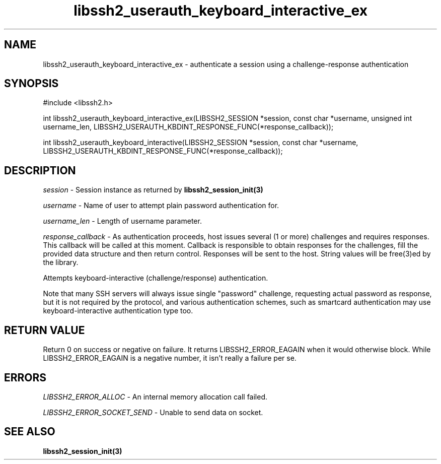 .\" $Id: libssh2_userauth_keyboard_interactive_ex.3,v 1.1 2008/03/08 18:26:32 dottedmag Exp $
.\"
.TH libssh2_userauth_keyboard_interactive_ex 3 "8 Mar 2008" "libssh2 0.19" "libssh2 manual"
.SH NAME
libssh2_userauth_keyboard_interactive_ex - authenticate a session using a challenge-response authentication
.SH SYNOPSIS
#include <libssh2.h>

int
libssh2_userauth_keyboard_interactive_ex(LIBSSH2_SESSION *session, const char *username, unsigned int username_len, LIBSSH2_USERAUTH_KBDINT_RESPONSE_FUNC(*response_callback));

int
libssh2_userauth_keyboard_interactive(LIBSSH2_SESSION *session, const char *username, LIBSSH2_USERAUTH_KBDINT_RESPONSE_FUNC(*response_callback));

.SH DESCRIPTION
\fIsession\fP - Session instance as returned by 
.BR libssh2_session_init(3)

\fIusername\fP - Name of user to attempt plain password authentication for.

\fIusername_len\fP - Length of username parameter.

\fIresponse_callback\fP - As authentication proceeds, host issues several (1 or more) challenges and requires responses. This callback will be called at this moment. Callback is responsible to obtain responses for the challenges, fill the provided data structure and then return control. Responses will be sent to the host. String values will be free(3)ed by the library.

Attempts keyboard-interactive (challenge/response) authentication.

Note that many SSH servers will always issue single "password" challenge,
requesting actual password as response, but it is not required by the protocol,
and various authentication schemes, such as smartcard authentication may use
keyboard-interactive authentication type too.

.SH RETURN VALUE
Return 0 on success or negative on failure.  It returns
LIBSSH2_ERROR_EAGAIN when it would otherwise block. While
LIBSSH2_ERROR_EAGAIN is a negative number, it isn't really a failure per se.

.SH ERRORS
\fILIBSSH2_ERROR_ALLOC\fP -  An internal memory allocation call failed.

\fILIBSSH2_ERROR_SOCKET_SEND\fP - Unable to send data on socket.

.SH SEE ALSO
.BR libssh2_session_init(3)
